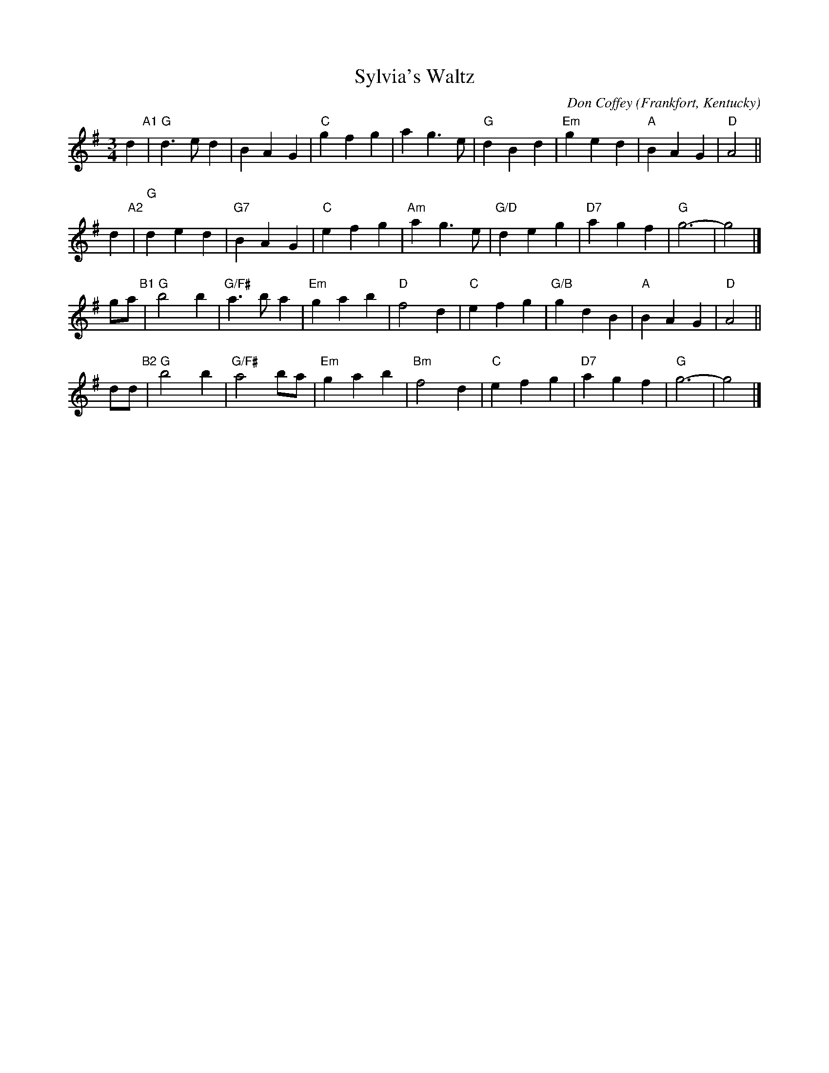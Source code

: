 X: 1
T: Sylvia's Waltz
C: Don Coffey
O: Frankfort, Kentucky
%R: waltz
Z: Collected and edited 2014 by John Chambers <jc:trillian.mit.edu>
B: GEMS The Best of the Country Dance and Song Society Diamond Jubilee Music, Dance and Song Contest 1993 p.79 #1
M: 3/4
L: 1/8
K: G
% - - - - - - - - - - - - - - - - - - - - - - - - -
d2 "A1"|\
"G"d3ed2 | B2A2G2 | "C"g2f2g2 | a2g3e |\
"G"d2B2d2 | "Em"g2e2d2 | "A"B2A2G2 | "D"A4 ||
d2 "A2"|\
"G"d2e2d2 | "G7"B2A2G2 | "C"e2f2g2 | "Am"a2g3e |\
"G/D"d2e2g2 | "D7"a2g2f2 | "G"g6- | g4 |]
ga "B1"|\
"G"b4b2 | "G/F#"a3ba2 | "Em"g2a2b2 | "D"f4d2 |\
"C"e2f2g2 | "G/B"g2d2B2 | "A"B2A2G2 | "D"A4 ||
dd "B2"|\
"G"b4b2 | "G/F#"a4ba | "Em"g2a2b2 | "Bm"f4d2 |\
"C"e2f2g2 | "D7"a2g2f2 | "G"g6- | g4 |]
% - - - - - - - - - - - - - - - - - - - - - - - - -

